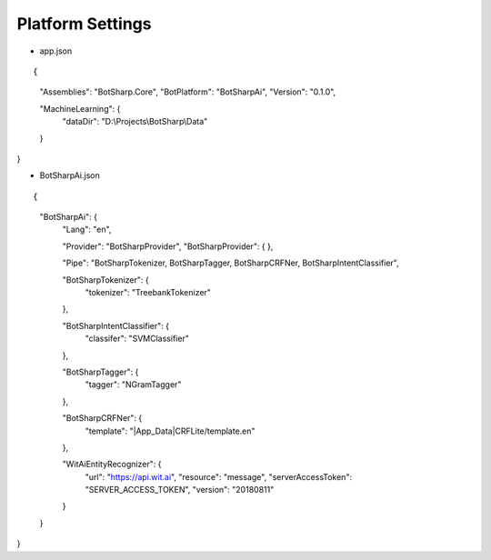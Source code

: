 Platform Settings
=================

* app.json

::

{
  "Assemblies": "BotSharp.Core",
  "BotPlatform": "BotSharpAi",
  "Version": "0.1.0",

  "MachineLearning": {
    "dataDir": "D:\\Projects\\BotSharp\\Data"
  }
}


* BotSharpAi.json

::

{
  "BotSharpAi": {
    "Lang": "en",

    "Provider": "BotSharpProvider",
    "BotSharpProvider": {
    },

    "Pipe": "BotSharpTokenizer, BotSharpTagger, BotSharpCRFNer, BotSharpIntentClassifier",

    "BotSharpTokenizer": {
      "tokenizer": "TreebankTokenizer"
    },

    "BotSharpIntentClassifier": {
      "classifer": "SVMClassifier"
    },

    "BotSharpTagger": {
      "tagger": "NGramTagger"
    },

    "BotSharpCRFNer": {
      "template": "|App_Data|CRFLite/template.en"
    },

    "WitAiEntityRecognizer": {
      "url": "https://api.wit.ai",
      "resource": "message",
      "serverAccessToken": "SERVER_ACCESS_TOKEN",
      "version": "20180811"
    }
  }
}

